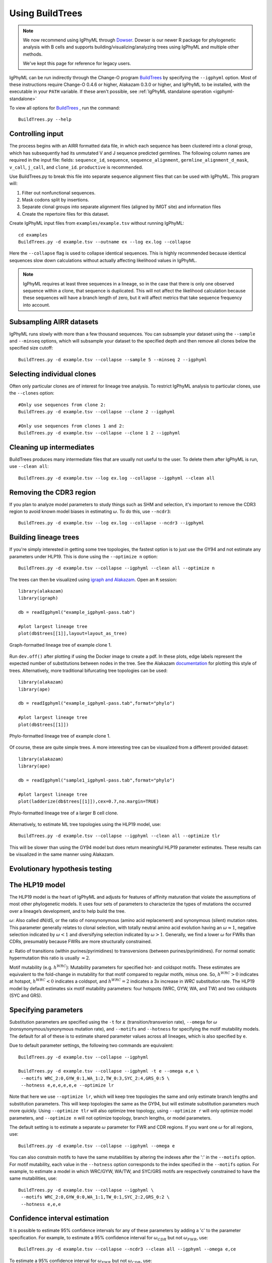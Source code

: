 .. _igphyml-buildtrees:

Using BuildTrees
===============================================================================

.. note::
   We now recommend using IgPhyML through `Dowser <http://dowser.readthedocs.io>`__.
   Dowser is our newer R package for phylogenetic analysis with B cells and supports
   building/visualizing/analyzing trees using IgPhyML and multiple other methods.

   We've kept this page for reference for legacy users.


IgPhyML can be run indirectly through the Change-O program 
`BuildTrees <https://changeo.readthedocs.io/en/stable/tools/BuildTrees.html>`__
by specifying the ``--igphyml`` option.
Most of these instructions require Change-O 0.4.6 or higher, Alakazam 0.3.0 or higher,
and IgPhyML to be installed, with the executable in your ``PATH`` variable. 
If these aren't possible, see :ref:`IgPhyML standalone operation <igphyml-standalone>`

To view all options for `BuildTrees <https://changeo.readthedocs.io/en/stable/tools/BuildTrees.html>`__
, run the command::

 BuildTrees.py --help

.. _BuildTrees-processing:

Controlling input
-------------------------------------------------------------------------------

The process begins with an AIRR formatted data file, in
which each sequence has been clustered into a clonal group,
which has subsequently had its unmutated V and J sequence predicted germlines.
The following column names are required in the input file: fields: ``sequence_id``,
``sequence``, ``sequence_alignment``, ``germline_alignment_d_mask``,
``v_call``, ``j_call``, and ``clone_id``. ``productive`` is recommended.
 
Use BuildTrees.py to break this file into separate sequence
alignment files that can be used with IgPhyML. This program will:

1. Filter out nonfunctional sequences.
2. Mask codons split by insertions.
3. Separate clonal groups into separate alignment files (aligned by IMGT site) and information files
4. Create the repertoire files for this dataset.

Create IgPhyML input files from ``examples/example.tsv`` without running IgPhyML::
 
 cd examples
 BuildTrees.py -d example.tsv --outname ex --log ex.log --collapse
 
Here the ``--collapse`` flag is used to
collapse identical sequences. This is highly recommended because
identical sequences slow down calculations without actually affecting
likelihood values in IgPhyML.

.. note::

    IgPhyML requires at least three sequences in a lineage, so in
    the case that there is only one observed sequence within a clone, that
    sequence is duplicated. This will not affect the likelihood
    calculation because these sequences will have a branch length of zero,
    but it will affect metrics that take sequence frequency into account.

.. _BuildTrees-subsampling:

Subsampling AIRR datasets
-------------------------------------------------------------------------------

IgPhyML runs slowly with more than a few thousand sequences. You can
subsample your dataset using the ``--sample`` and ``--minseq`` options,
which will subsample your dataset to the specified depth and then remove
all clones below the specified size cutoff::
 
 BuildTrees.py -d example.tsv --collapse --sample 5 --minseq 2 --igphyml

.. _ind-clones:

Selecting individual clones        
-------------------------------------------------------------------------------

Often only particular clones are of interest for lineage tree analysis. To 
restrict IgPhyML analysis to particular clones, use the ``--clones`` option::

 #Only use sequences from clone 2:
 BuildTrees.py -d example.tsv --collapse --clone 2 --igphyml

 #Only use sequences from clones 1 and 2:
 BuildTrees.py -d example.tsv --collapse --clone 1 2 --igphyml



Cleaning up intermediates
-------------------------------------------------------------------------------

BuildTrees produces many intermediate files that are usually not useful to the user. 
To delete them after IgPhyML is run, use ``--clean all``::
 
 BuildTrees.py -d example.tsv --log ex.log --collapse --igphyml --clean all

.. _ncdr3:

Removing the CDR3 region
-------------------------------------------------------------------------------

If you plan to analyze model parameters to study things such as SHM and
selection, it's important to remove
the CDR3 region to avoid known model biases in estimating :math:`\omega`. To
do this, use ``--ncdr3``::
 
 BuildTrees.py -d example.tsv --log ex.log --collapse --ncdr3 --igphyml


.. _building-lineage-trees:

Building lineage trees
-------------------------------------------------------------------------------

If you're simply interested in getting some tree topologies, the fastest
option is to just use the GY94 and not estimate any parameters
under HLP19. This is done using the ``--optimize n`` option::

 BuildTrees.py -d example.tsv --collapse --igphyml --clean all --optimize n

The trees can then be visualized using 
`igraph and Alakazam <https://alakazam.readthedocs.io/en/stable/vignettes/Lineage-Vignette/#plotting-of-the-lineage-tree>`__. 
Open an ``R`` session::

 library(alakazam)
 library(igraph)
 
 db = readIgphyml("example_igphyml-pass.tab")

 #plot largest lineage tree
 plot(db$trees[[1]],layout=layout_as_tree)


.. figure:: ../_static/t1.png
   :scale: 20 %
   :align: center
   :alt: graph

   Graph-formatted lineage tree of example clone 1.

Run ``dev.off()`` after plotting if using the Docker image to create a pdf. 
In these plots, edge labels represent the expected number of substitutions between
nodes in the tree. See the Alakazam 
`documentation <https://alakazam.readthedocs.io/en/stable/vignettes/Lineage-Vignette/#plotting-of-the-lineage-tree>`__ for plotting this style of trees.
Alternatively, more traditional bifurcating tree topologies can
be used::

 library(alakazam)
 library(ape)

 db = readIgphyml("example_igphyml-pass.tab",format="phylo")

 #plot largest lineage tree
 plot(db$trees[[1]])


.. figure:: ../_static/t2.png
   :scale: 20 %
   :align: center
   :alt: phylo

   Phylo-formatted lineage tree of example clone 1.

Of course, these are quite simple trees. A more interesting tree can be 
visualized from a different provided dataset::

 library(alakazam)
 library(ape)

 db = readIgphyml("sample1_igphyml-pass.tab",format="phylo")
 
 #plot largest lineage tree
 plot(ladderize(db$trees[[1]]),cex=0.7,no.margin=TRUE)


.. figure:: ../_static/t4.png
   :scale: 30 %
   :align: center
   :alt: phylo

   Phylo-formatted lineage tree of a larger B cell clone.

Alternatively, to estimate ML tree topologies using the HLP19 model, use::
 
 BuildTrees.py -d example.tsv --collapse --igphyml --clean all --optimize tlr
 
This will be slower than using the GY94 model but does return meaningful HLP19 parameter estimates.
These results can be visualized in the same manner using Alakazam.

.. _igphyml-parameters:

Evolutionary hypothesis testing
-------------------------------------------------------------------------------


The HLP19 model
-------------------------------------------------------------------------------

The HLP19 model is the heart of IgPhyML and adjusts for features of
affinity maturation that violate the assumptions of most other
phylogenetic models. It uses four sets of parameters to characterize
the types of mutations the occurred over a lineage’s development, and
to help build the tree.
 
:math:`\omega`: Also called dN/dS, or the ratio of nonsynonymous
(amino acid replacement) and synonymous (silent) mutation rates. This
parameter generally relates to clonal selection, with totally neutral
amino acid evolution having an :math:`\omega \approx 1`, negative
selection indicated by :math:`\omega < 1` and diversifying selection
indicated by :math:`\omega > 1`. Generally, we find a lower :math:`\omega`
for FWRs than CDRs, presumably because FWRs are more structurally
constrained.
 
:math:`\kappa`: Ratio of transitions (within purines/pyrimidines) to
transversions (between purines/pyrimidines). For normal somatic
hypermutation this ratio is usually :math:`\approx 2`.
 
Motif mutability (e.g. :math:`h^{WRC}`): Mutability parameters for
specified hot- and coldspot motifs. These estimates are equivalent to
the fold-change in mutability for that motif compared to regular
motifs, minus one. So, :math:`h^{WRC} > 0` indicates at hotspot,
:math:`h^{WRC} < 0` indicates a coldspot, and :math:`h^{WRC} = 2`
indicates a 3x increase in *WRC* substitution rate. The HLP19 model
by default estimates six motif mutability parameters: four hotspots
(WRC, GYW, WA, and TW) and two coldspots (SYC and GRS).

.. _parameter-specification:

Specifying parameters
-------------------------------------------------------------------------------

Substitution parameters are specified using the ``-t`` for :math:`\kappa`
(transition/transverion rate), ``--omega`` for :math:`\omega`
(nonsynonymous/synonymous mutation rate), and ``--motifs`` and
``--hotness`` for specifying the motif mutability models. The default
for all of these is to estimate shared parameter values across all
lineages, which is also specified by ``e``.

Due to default parameter settings, the following two commands are equivalent::
 
 BuildTrees.py -d example.tsv --collapse --igphyml
 
 BuildTrees.py -d example.tsv --collapse --igphyml -t e --omega e,e \
  --motifs WRC_2:0,GYW_0:1,WA_1:2,TW_0:3,SYC_2:4,GRS_0:5 \
  --hotness e,e,e,e,e,e --optimize lr
 
Note that here we use ``--optimize lr``, which will keep tree topologies the 
same and only estimate branch lengths and substitution parameters. This will keep topologies
the same as the GY94, but will estimate substitution parameters much
more quickly. Using ``--optimize tlr`` will also optimize tree topology, using
``--optimize r`` will only optimize model parameters, and ``--optimize n`` will not
optimize topology, branch lengths, or model parameters.

The default setting is to estimate a separate :math:`\omega` parameter for FWR
and CDR regions. If you want one :math:`\omega` for all regions, use::

 BuildTrees.py -d example.tsv --collapse --igphyml --omega e

You can also constrain motifs to have the same mutabilities
by altering the indexes after the ':' in the ``--motifs`` option.
For motif mutability, each value
in the ``--hotness`` option corresponds to the index specified in
the ``--motifs`` option. For example, to estimate a model in
which WRC/GYW, WA/TW, and SYC/GRS motifs are respectively constrained
to have the same mutabilities, use::

 BuildTrees.py -d example.tsv --collapse --igphyml \
  --motifs WRC_2:0,GYW_0:0,WA_1:1,TW_0:1,SYC_2:2,GRS_0:2 \
  --hotness e,e,e

.. _ci-estimation:

Confidence interval estimation
-------------------------------------------------------------------------------

It is possible to estimate 95% confidence intervals for any of these
parameters by adding a 'c' to the parameter specification. For example,
to estimate a 95% confidence interval for :math:`\omega _{CDR}` 
but not :math:`\omega _{FWR}`, use::

 BuildTrees.py -d example.tsv --collapse --ncdr3 --clean all --igphyml --omega e,ce

To estimate a 95% confidence interval for :math:`\omega _{FWR}` 
but not :math:`\omega _{CDR}`, use::

 BuildTrees.py -d example.tsv --collapse --ncdr3 --clean all --igphyml --omega ce,e

Any combination of confidence interval specifications can be used
for the above parameter options. For instance, to estimate confidence 
intervals for GYW mutability, use::

 BuildTrees.py -d example.tsv --collapse --ncdr3 --clean all --igphyml --hotness e,ce,e,e,e,e

which is equivalent to::

 BuildTrees.py -d example.tsv --collapse --ncdr3 --clean all --igphyml \
  --motifs WRC_2:0,GYW_0:1,WA_1:2,TW_0:3,SYC_2:4,GRS_0:5 \
  --hotness e,ce,e,e,e,e

Remember it is important to :ref:`remove the CDR3 region <ncdr3>` for this kind of analysis.
You can find further explanation of the different options in the
commandline help page of BuildTrees, including controlling output
directories and file names.


Visualizing results
-------------------------------------------------------------------------------

Model hypothesis testing can be easily accomplished with the `Alakazam <https://alakazam.readthedocs.io>`__
functions `readIgphyml <https://alakazam.readthedocs.io/en/stable/topics/readIgphyml/>`__ and 
`combineIgphyml <https://alakazam.readthedocs.io/en/stable/topics/combineIgphyml/>`__.
In this example,
we first run IgPhyML on an example file and estimate confidence intervals on :math:`\omega _{CDR}`::

 BuildTrees.py -d example.tsv --collapse --nproc 2 --ncdr3 --clean all --igphyml --omega e,ce

Then, open an ``R`` session, where we load the example result and two other samples. 
To compare maximum likelihood parameter estimates for all samples, use (run 
``dev.off()`` after plotting if using the Docker image to create a pdf)::

 #!/usr/bin/R
 library(alakazam)
 library(ggplot2)

 #read in three different samples
 ex = readIgphyml("example_igphyml-pass.tab",id="EX")
 s1 = readIgphyml("sample1_igphyml-pass.tab",id="S1")
 s2 = readIgphyml("sample2_igphyml-pass.tab",id="S2")

 #print out parameter values
 print(ex$param[1,])

 #combine objects into a dataframe
 comb = combineIgphyml(list(ex,s1,s2),format="long")

 ggplot(comb[grepl("MLE",comb$variable),],
    aes(x=ID,y=variable,fill=value)) + geom_tile() +
    theme_bw() + scale_fill_distiller(palette="RdYlBu")

.. figure:: ../_static/p2.png
   :scale: 35 %
   :alt: phylo
   :align: center

   Maximum likelihood HLP19 parameter estimates for three samples.

Maximum likelihood point estimates of each parameter are specified with "_MLE", while
upper and lower confidence interval bounds of a parameter are specified with "_UCI" and
"_LCI" respectively. Which estimates are available is controlled 
:ref:`by the model specified <parameter-specification>` and whether :ref:`confidence intervals<ci-estimation>`
were estimated when running IgPhyML.

properly test the hypothesis that :math:`\omega _{CDR}` parameter estimates are significantly
different among these datasets, use::
    
 #!/usr/bin/R
 library(alakazam)
 library(ggplot2)

 #read in three different samples
 ex = readIgphyml("example_igphyml-pass.tab",id="EX")
 s1 = readIgphyml("sample1_igphyml-pass.tab",id="S1")
 s2 = readIgphyml("sample2_igphyml-pass.tab",id="S2")

 #combine objects into a dataframe
 comb = combineIgphyml(list(ex,s1,s2),format="wide")
 
 #compare CDR dN/dS for three samples
 ggplot(comb,aes(x=ID,y=OMEGA_CDR_MLE, ymin=OMEGA_CDR_LCI,
   ymax=OMEGA_CDR_UCI)) + geom_point() + 
   geom_errorbar(width=0.1) + theme_bw()


.. figure:: ../_static/p1.png
   :scale: 35 %
   :alt: phylo
   :align: center

   95% confidence intervals for :math:`\omega _{CDR}` of three samples.

Where we can see that the confidence interval for Sample 1 does not overlap with the confidence
interval for Sample 2, meanging we conclude Sample 1 has significantly lower :math:`\omega _{CDR}`
than Sample 2. However, the confidence intervals for our example file (ex) are too wide to reach 
any firm conclusion.          


Optimizing performance
-------------------------------------------------------------------------------

IgPhyML is a computationally intensive program. There are some ways to
make calculations more practical, detailed below.

Data subsampling: IgPhyML runs slowly with more than a few thousand sequences. You can
subsample your dataset using the ``--sample`` and ``--minseq`` options in
BuildTrees.py, which will subsample your dataset to the specified depth and
then remove all clones below the specified size cutoff (see :ref:`Subsampling
Change-O datasets <BuildTrees-subsampling>`).

Analyzing specific clones: The ``--clone`` option can be used to analyze :ref:`only the 
specified clones<ind-clones>`.

Parallelizing computations: It is possible to parallelize likelihood
calculations by splitting computations across multiple cores using the
``--nproc`` option. Currently, calculations are parallelized by tree, 
so there is no use in using more threads than lineages.
 
Enforcing minimum lineage size: Many repertoires often contain huge
numbers of small lineages that can make computations impractical. To
limit the size of lineages being analyzed, specify a cutoff with
``--minseq`` when running BuildTrees.py.

